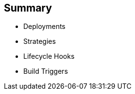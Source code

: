 == Summary
:noaudio:


* Deployments
* Strategies
* Lifecycle Hooks
* Build Triggers
  

ifdef::showscript[]
=== Transcript
In this module you learned about the the value of deployments to the developer and to operational workflows. You learned the different strategies that you can use to deploy a new version of your application.

Lifecycle hooks were covered, including how to use them as build triggers, and finally, you learned some practical commands to manage a redeployment or rollback.

endif::showscript[]
